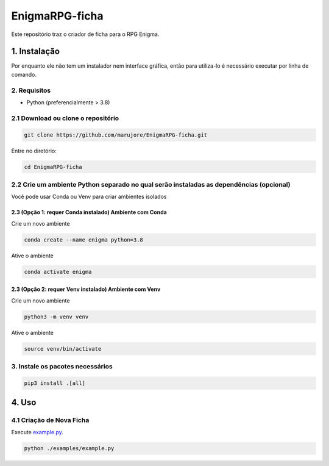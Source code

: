 ===============
EnigmaRPG-ficha
===============

Este repositório traz o criador de ficha para o RPG Enigma.


1. Instalação
=============

Por enquanto ele não tem um instalador nem interface gráfica, então para utiliza-lo é necessário executar por linha de comando.

2. Requisitos
-------------
- Python (preferencialmente > 3.8)

2.1 Download ou clone o repositório
-----------------------------------

.. code-block:: shell

    git clone https://github.com/marujore/EnigmaRPG-ficha.git

Entre no diretório:

.. code-block:: shell

    cd EnigmaRPG-ficha

2.2 Crie um ambiente Python separado no qual serão instaladas as dependências (opcional)
----------------------------------------------------------------------------------------

Você pode usar Conda ou Venv para criar ambientes isolados

2.3 (Opção 1: requer Conda instalado) Ambiente com Conda
~~~~~~~~~~~~~~~~~~~~~~~~~~~~~~~~~~~~~~~~~~~~~~~~~~~~~~~~

Crie um novo ambiente

.. code-block:: shell

    conda create --name enigma python=3.8

Ative o ambiente

.. code-block:: shell

    conda activate enigma

2.3 (Opção 2: requer Venv instalado) Ambiente com Venv
~~~~~~~~~~~~~~~~~~~~~~~~~~~~~~~~~~~~~~~~~~~~~~~~~~~~~~

Crie um novo ambiente

.. code-block:: shell

    python3 -m venv venv

Ative o ambiente

.. code-block:: shell

    source venv/bin/activate
3. Instale os pacotes necessários
---------------------------------

.. code-block:: shell

    pip3 install .[all]

4. Uso
======

4.1 Criação de Nova Ficha
-------------------------

Execute `example.py <./enigmarpg/examples/example.py>`_.

.. code-block:: shell

    python ./examples/example.py

.. image:: https://raw.githubusercontent.com/marujore/EnigmaRPG-ficha/master/docs/img/ficha-example.png
    :target: https://raw.githubusercontent.com/marujore/EnigmaRPG-ficha/master/docs/img/ficha-example.png
    :width: 720
    :alt: Ficha de Exemplo
